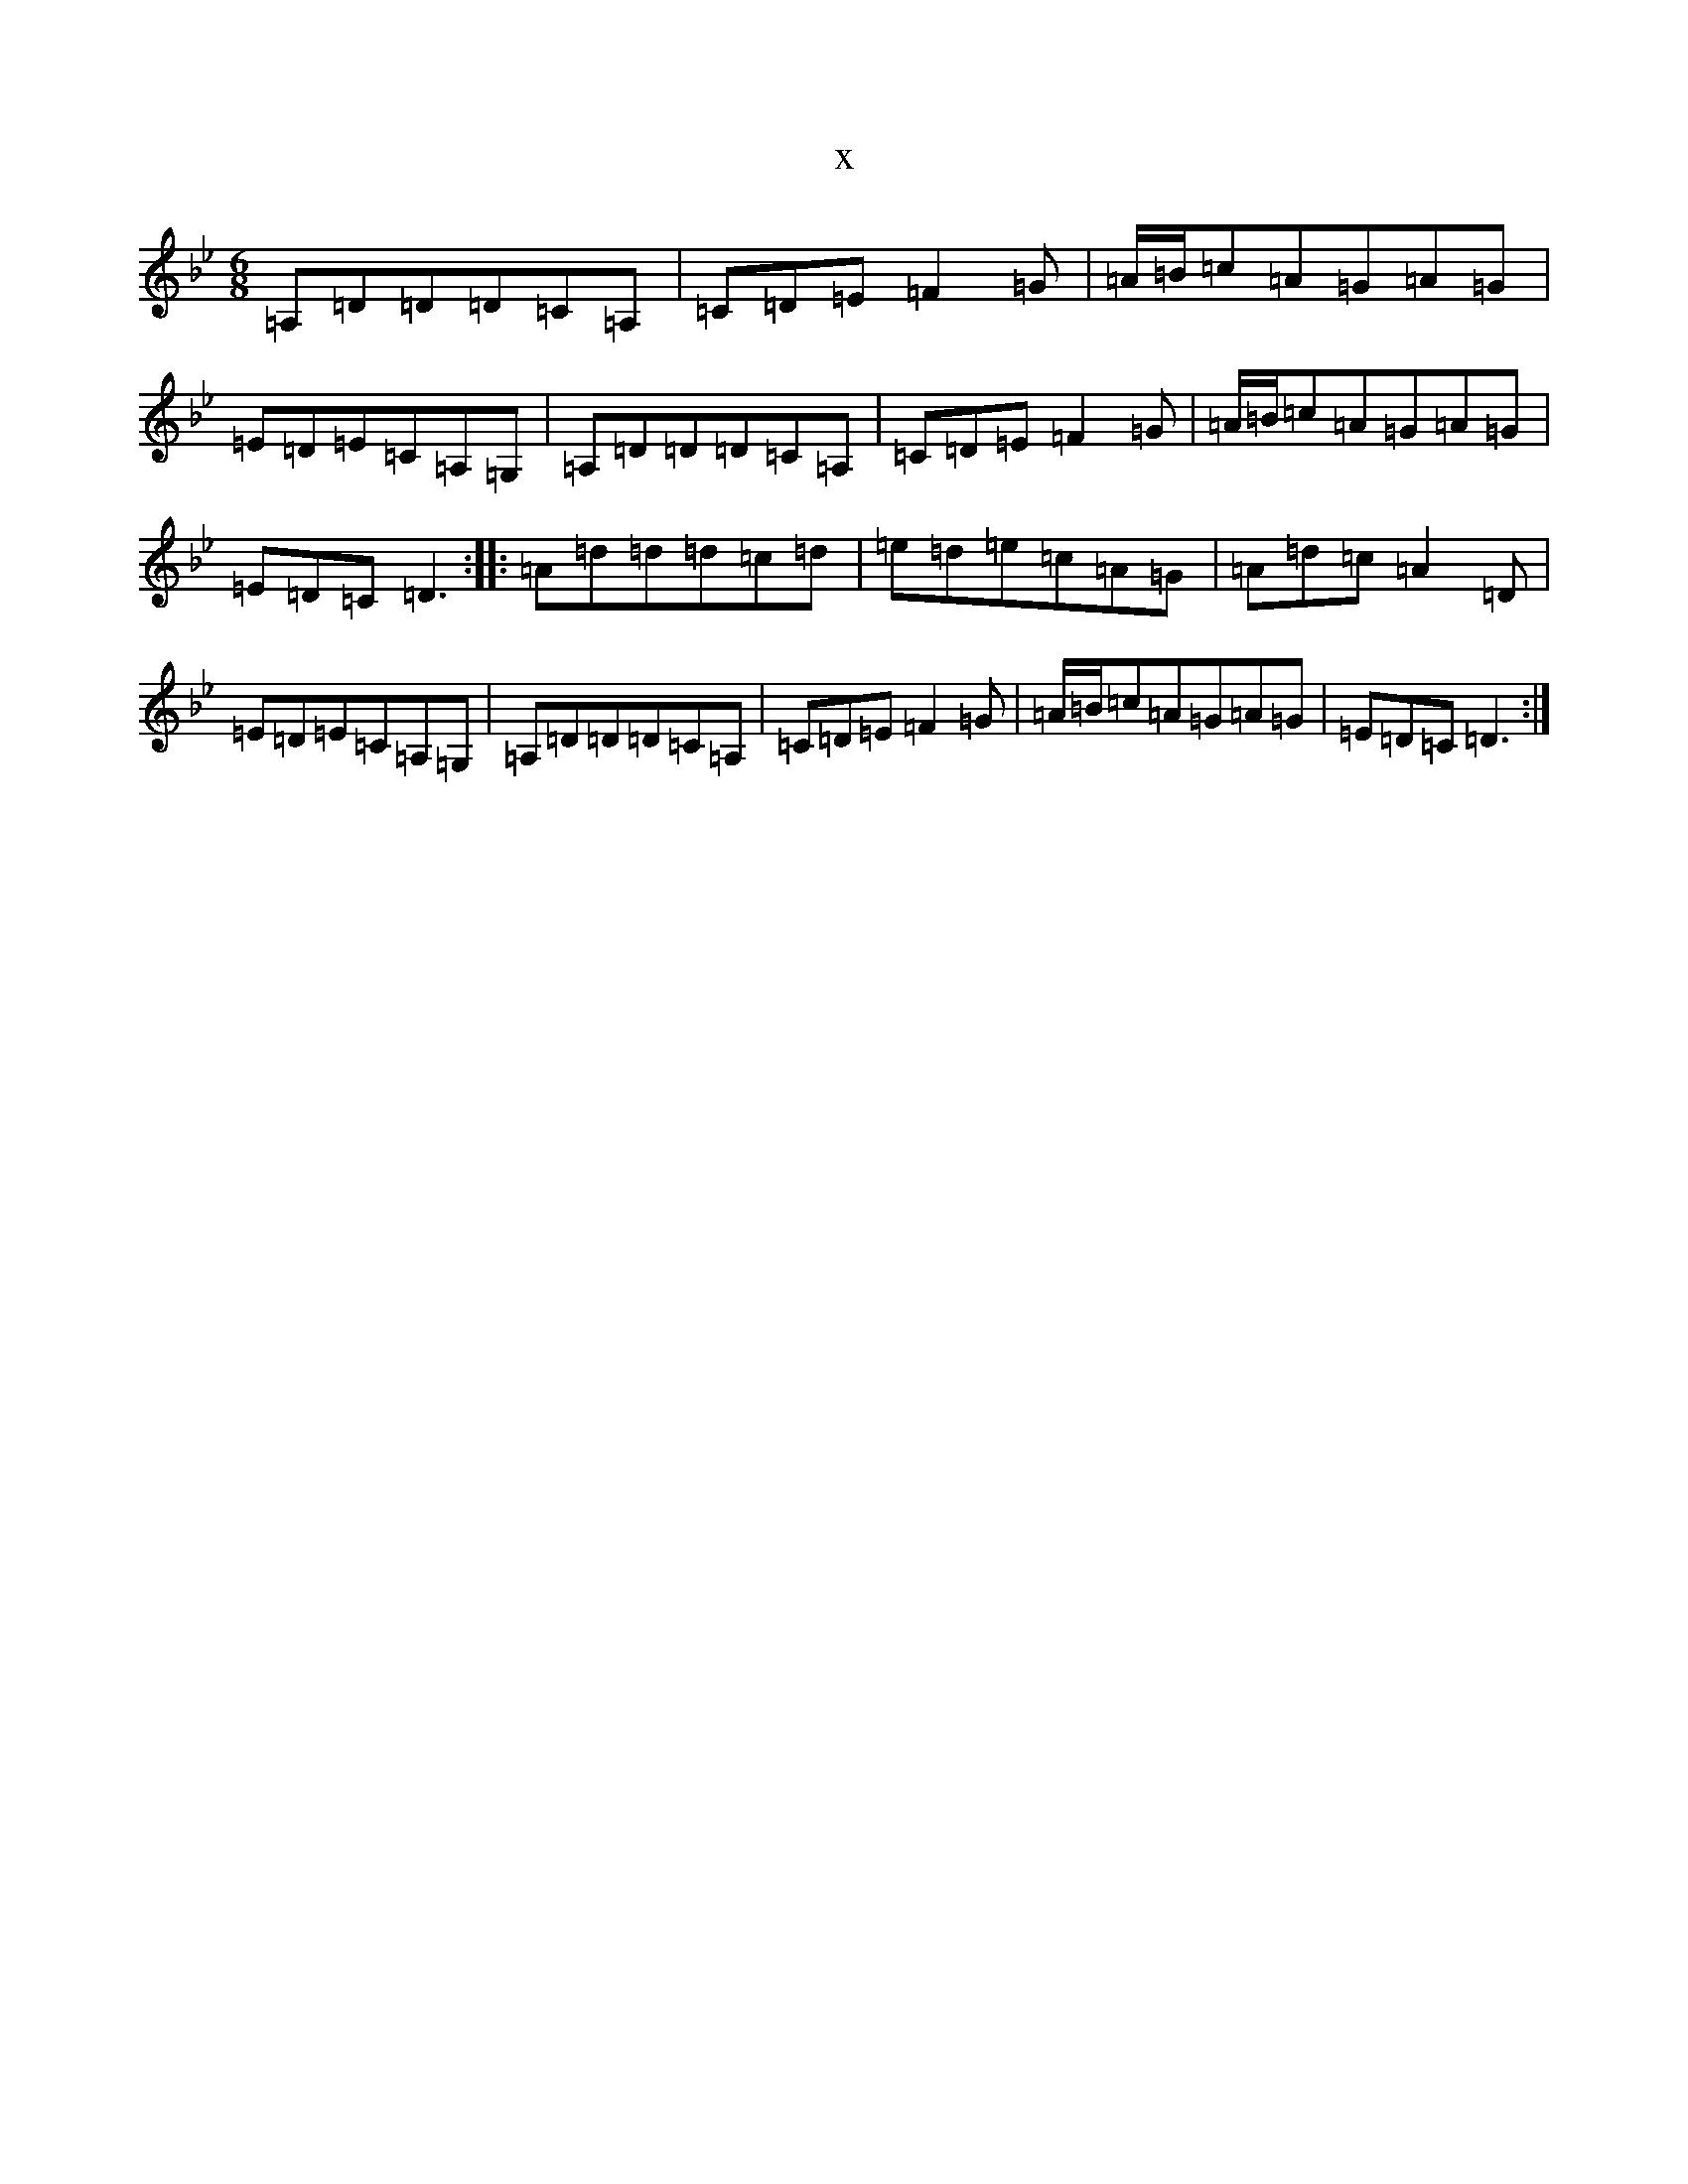 X:6325
T:x
L:1/8
M:6/8
K: C Dorian
=A,=D=D=D=C=A,|=C=D=E=F2=G|=A/2=B/2=c=A=G=A=G|=E=D=E=C=A,=G,|=A,=D=D=D=C=A,|=C=D=E=F2=G|=A/2=B/2=c=A=G=A=G|=E=D=C=D3:||:=A=d=d=d=c=d|=e=d=e=c=A=G|=A=d=c=A2=D|=E=D=E=C=A,=G,|=A,=D=D=D=C=A,|=C=D=E=F2=G|=A/2=B/2=c=A=G=A=G|=E=D=C=D3:|
